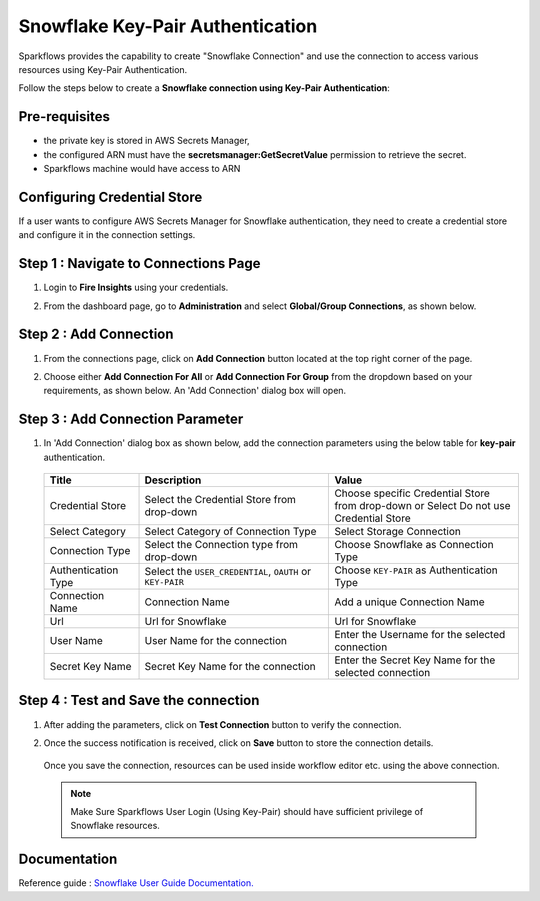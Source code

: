 Snowflake Key-Pair Authentication
=======

Sparkflows provides the capability to create "Snowflake Connection" and use the connection to access various resources using Key-Pair Authentication.

Follow the steps below to create a **Snowflake connection using Key-Pair Authentication**:

Pre-requisites
-------------

- the private key is stored in AWS Secrets Manager, 
- the configured ARN must have the **secretsmanager:GetSecretValue** permission to retrieve the secret.
- Sparkflows machine would have access to ARN

Configuring Credential Store 
-------------
If a user wants to configure AWS Secrets Manager for Snowflake authentication, they need to create a credential store and configure it in the connection settings.

   .. figure:: ../../../..//_assets/credential_store/create-snowflake-connection/snowflake_credential_store.png
      :alt: Credential Store
      :width: 65%


Step 1 : Navigate to Connections Page
-------------

#. Login to **Fire Insights** using your credentials.
#. From the dashboard page, go to **Administration** and select **Global/Group Connections**, as shown below.

   .. figure:: ../../../..//_assets/credential_store/create-snowflake-connection/fire_admin_page.PNG
      :alt: Credential Store
      :width: 65%

Step 2 : Add Connection
-----------
#. From the connections page, click on **Add Connection** button located at the top right corner of the page.
#. Choose either **Add Connection For All** or **Add Connection For Group** from the dropdown based on your requirements, as shown below. An 'Add Connection' dialog box will open.

   .. figure:: ../../../..//_assets/credential_store/create-snowflake-connection/connections-add.png
      :alt: Credential Store
      :width: 65%



Step 3 : Add Connection Parameter
--------------------------
#. In 'Add Connection' dialog box as shown below, add the connection parameters using the below table for **key-pair** authentication.

   .. figure:: ../../../..//_assets/credential_store/create-snowflake-connection/choose-snowflake.png
      :alt: Credential Store
      :width: 65%


   .. list-table:: 
      :widths: 10 20 20
      :header-rows: 1


      * - Title
        - Description
        - Value
      * - Credential Store  
        - Select the Credential Store from drop-down
        - Choose specific Credential Store from drop-down or Select Do not use Credential Store
      * - Select Category
        - Select Category of Connection Type
        - Select Storage Connection
      * - Connection Type 
        - Select the Connection type from drop-down
        - Choose Snowflake as Connection Type
      * - Authentication Type 
        - Select the ``USER_CREDENTIAL``, ``OAUTH`` or ``KEY-PAIR``
        - Choose ``KEY-PAIR`` as Authentication Type
      * - Connection Name
        - Connection Name
        - Add a unique Connection Name
      * - Url
        - Url for Snowflake
        - Url for Snowflake
      * - User Name
        - User Name for the connection
        - Enter the Username for the selected connection
      * - Secret Key Name
        - Secret Key Name for the connection
        - Enter the Secret Key Name for the selected connection

  
   .. figure:: ../../../..//_assets/credential_store/create-snowflake-connection/snowflake_key_pair_auth.png
      :alt: Credential Store
      :width: 65%

  


Step 4 : Test and Save the connection
------

#. After adding the parameters, click on **Test Connection** button to verify the connection.
#. Once the success notification is received, click on **Save** button to store the connection details.

   .. figure:: ../../../..//_assets/credential_store/create-snowflake-connection/sf-connection-test.png
      :alt: Credential Store
      :width: 65%


   Once you save the connection, resources can be used inside workflow editor etc. using the above connection.

  .. Note:: Make Sure Sparkflows User Login (Using Key-Pair) should have sufficient privilege of Snowflake resources.

 
Documentation
-----

Reference guide : `Snowflake User Guide Documentation. <https://docs.sparkflows.io/en/latest/snowflake/index.html>`_   
